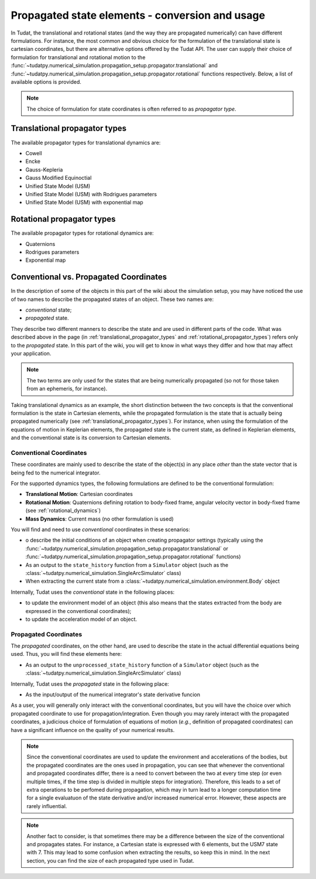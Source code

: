 .. _propagator_types:

================================================
Propagated state elements - conversion and usage
================================================

In Tudat, the translational and rotational states (and the way they are propagated numerically) can have different
formulations. For instance, the most
common and obvious choice for the formulation of the translational state is cartesian coordinates, but there are
alternative options offered by the Tudat API. The user can supply their choice of formulation for translational and
rotational motion to the  :func:`~tudatpy.numerical_simulation.propagation_setup.propagator.translational` and
:func:`~tudatpy.numerical_simulation.propagation_setup.propagator.rotational` functions respectively.
Below, a list of available options is provided.

.. note::
  The choice of formulation for state coordinates is often referred to as *propagator type*.

.. _translational_propagator_types:

Translational propagator types
==============================

The available propagator types for translational dynamics are:

- Cowell
- Encke
- Gauss-Kepleria
- Gauss Modified Equinoctial
- Unified State Model (USM)
- Unified State Model (USM) with Rodrigues parameters
- Unified State Model (USM) with exponential map

.. seealso::
  The list of available translational propagator type and a brief description with references to literature are
  available in the API reference (see :class:`~tudatpy.numerical_simulation.propagation_setup.propagator.TranslationalPropagatorType`).

.. _rotational_propagator_types:

Rotational propagator types
==============================

The available propagator types for rotational dynamics are:

- Quaternions
- Rodrigues parameters
- Exponential map

.. seealso::
  The list of available rotational propagator type and a brief description with references to literature are
  available in the API reference (see :class:`~tudatpy.numerical_simulation.propagation_setup.propagator.RotationalPropagatorType`).

.. _conventional_propagated_states:

Conventional vs. Propagated Coordinates
=======================================

In the description of some of the objects in this part of the wiki about the simulation setup, you may have noticed the
use of two names to describe the propagated states of an object. These two names are:

- *conventional* state;
- *propagated* state.

They describe two different manners to describe the state and are used in different parts of
the code. What was described above in the page (in :ref:`translational_propagator_types` and
:ref:`rotational_propagator_types`) refers only to the *propagated* state.
In this part of the wiki, you will get to know in what ways they differ and how that may affect your
application.

.. note::
  The two terms are only used for the states that are being numerically propagated (so not for those taken from an
  ephemeris, for instance).

Taking translational dynamics as an example, the short distinction between the two concepts is that the conventional
formulation is the state in Cartesian elements, while  the propagated formulation is the state that is actually
being propagated numerically (see :ref:`translational_propagator_types`).
For instance, when using the formulation of the equations of motion in Keplerian elements,
the propagated state is the current state, as defined in Keplerian elements, and the conventional state is its
conversion to Cartesian elements.

Conventional Coordinates
--------------------------

These coordinates are mainly used to describe the state of the object(s) in any place *other* than the state vector
that is being fed to the numerical integrator.

For the supported dynamics types, the following formulations are defined to be the conventional formulation:

- **Translational Motion**: Cartesian coordinates
- **Rotational Motion**: Quaternions defining rotation to body-fixed frame, angular velocity vector in body-fixed frame (see :ref:`rotational_dynamics`)
- **Mass Dynamics**: Current mass (no other formulation is used)

You will find and need to use *conventional* coordinates in these scenarios:

- o describe the initial conditions of an object when creating propagator settings (typically using the :func:`~tudatpy.numerical_simulation.propagation_setup.propagator.translational` or :func:`~tudatpy.numerical_simulation.propagation_setup.propagator.rotational` functions)
- As an output to the ``state_history`` function from a ``Simulator`` object (such as the :class:`~tudatpy.numerical_simulation.SingleArcSimulator` class)
- When extracting the current state from a :class:`~tudatpy.numerical_simulation.environment.Body` object

Internally, Tudat uses the *conventional* state in the following places:

- to update the environment model of an object (this also means that the states extracted from the body are expressed
  in the conventional coordinates);
- to update the acceleration model of an object.


Propagated Coordinates
-------------------------

The *propagated* coordinates, on the other hand, are used to describe the state in the actual differential equations
being used. Thus, you will find these elements here:

- As an output to the ``unprocessed_state_history`` function of a ``Simulator`` object (such as the :class:`~tudatpy.numerical_simulation.SingleArcSimulator` class)

Internally, Tudat uses the *propagated* state in the following place:

- As the input/output of the numerical integrator's state derivative funcion

As a user, you will generally only interact with the conventional coordinates, but you will have the choice over which
propagated coordinate to use for propagation/integration. Even though you may rarely interact with the propagated
coordinates, a judicious choice of formulation of equations of motion (*e.g.*, definition of propagated coordinates)
can have a significant influence on the quality of your numerical results.



.. note::

    Since the conventional coordinates are used to update the environment and accelerations of the bodies, but the
    propagated coordinates are the ones used in propagation, you can see that whenever the conventional and propagated
    coordinates differ, there is a need to convert between the two at every time step (or even multiple times, if the time
    step is divided in multiple steps for integration). Therefore, this leads to a set of extra operations to be perfomed
    during propagation, which may in turn lead to a longer computation time for a single evaluatuon of the state derivative
    and/or increased numerical error. However, these aspects are rarely influential.

.. note::
    Another fact to consider, is that sometimes there may be a difference between the size of the conventional and
    propagates states. For instance, a Cartesian state is expressed with 6 elements, but the USM7 state with 7. This may
    lead to some confusion when extracting the results, so keep this in mind. In the next section, you can find the size of
    each propagated type used in Tudat.
